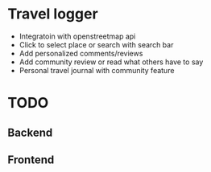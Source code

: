 * Travel logger
- Integratoin with openstreetmap api
- Click to select place or search with search bar
- Add personalized comments/reviews
- Add community review or read what others have to say
- Personal travel journal with community feature

* TODO
** Backend
** Frontend
